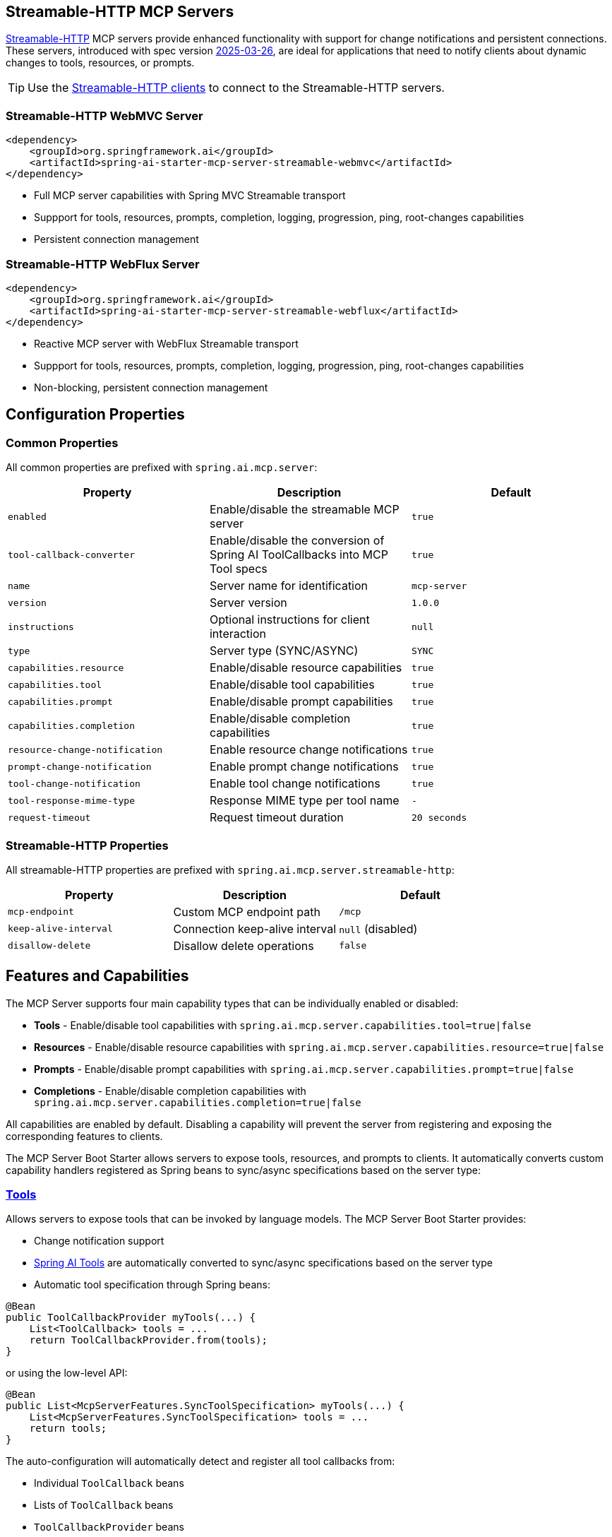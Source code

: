 
== Streamable-HTTP MCP Servers

link:https://modelcontextprotocol.io/specification/2025-03-26/basic/transports#streamable-http[Streamable-HTTP] MCP servers provide enhanced functionality with support for change notifications and persistent connections. 
These servers, introduced with spec version link:https://modelcontextprotocol.io/specification/2025-03-26[2025-03-26], are ideal for applications that need to notify clients about dynamic changes to tools, resources, or prompts.

TIP: Use the xref:api/mcp/mcp-client-boot-starter-docs#_streamable_http_transport_properties[Streamable-HTTP clients] to connect to the Streamable-HTTP servers.

=== Streamable-HTTP WebMVC Server

[source,xml]
----
<dependency>
    <groupId>org.springframework.ai</groupId>
    <artifactId>spring-ai-starter-mcp-server-streamable-webmvc</artifactId>
</dependency>
----

* Full MCP server capabilities with Spring MVC Streamable transport
* Suppport for tools, resources, prompts, completion, logging, progression, ping, root-changes capabilities
* Persistent connection management

=== Streamable-HTTP WebFlux Server

[source,xml]
----
<dependency>
    <groupId>org.springframework.ai</groupId>
    <artifactId>spring-ai-starter-mcp-server-streamable-webflux</artifactId>
</dependency>
----

* Reactive MCP server with WebFlux Streamable transport
* Suppport for tools, resources, prompts, completion, logging, progression, ping, root-changes capabilities
* Non-blocking, persistent connection management

== Configuration Properties

=== Common Properties

All common properties are prefixed with `spring.ai.mcp.server`:

[options="header"]
|===
|Property |Description |Default
|`enabled` |Enable/disable the streamable MCP server |`true`
|`tool-callback-converter` |Enable/disable the conversion of Spring AI ToolCallbacks into MCP Tool specs |`true`
|`name` |Server name for identification |`mcp-server`
|`version` |Server version |`1.0.0`
|`instructions` |Optional instructions for client interaction |`null`
|`type` |Server type (SYNC/ASYNC) |`SYNC`
|`capabilities.resource` |Enable/disable resource capabilities |`true`
|`capabilities.tool` |Enable/disable tool capabilities |`true`
|`capabilities.prompt` |Enable/disable prompt capabilities |`true`
|`capabilities.completion` |Enable/disable completion capabilities |`true`
|`resource-change-notification` |Enable resource change notifications |`true`
|`prompt-change-notification` |Enable prompt change notifications |`true`
|`tool-change-notification` |Enable tool change notifications |`true`
|`tool-response-mime-type` |Response MIME type per tool name |`-`
|`request-timeout` |Request timeout duration |`20 seconds`
|===

=== Streamable-HTTP Properties

All streamable-HTTP properties are prefixed with `spring.ai.mcp.server.streamable-http`:

[options="header"]
|===
|Property |Description |Default
|`mcp-endpoint` |Custom MCP endpoint path |`/mcp`
|`keep-alive-interval` |Connection keep-alive interval |`null` (disabled)
|`disallow-delete` |Disallow delete operations |`false`
|===

== Features and Capabilities

The MCP Server supports four main capability types that can be individually enabled or disabled:

- **Tools** - Enable/disable tool capabilities with `spring.ai.mcp.server.capabilities.tool=true|false`
- **Resources** - Enable/disable resource capabilities with `spring.ai.mcp.server.capabilities.resource=true|false`
- **Prompts** - Enable/disable prompt capabilities with `spring.ai.mcp.server.capabilities.prompt=true|false`
- **Completions** - Enable/disable completion capabilities with `spring.ai.mcp.server.capabilities.completion=true|false`

All capabilities are enabled by default. Disabling a capability will prevent the server from registering and exposing the corresponding features to clients.

The MCP Server Boot Starter allows servers to expose tools, resources, and prompts to clients.
It automatically converts custom capability handlers registered as Spring beans to sync/async specifications based on the server type:

=== link:https://modelcontextprotocol.io/specification/2025-03-26/server/tools[Tools]
Allows servers to expose tools that can be invoked by language models. The MCP Server Boot Starter provides:

* Change notification support
* xref:api/tools.adoc[Spring AI Tools] are automatically converted to sync/async specifications based on the server type
* Automatic tool specification through Spring beans:

[source,java]
----
@Bean
public ToolCallbackProvider myTools(...) {
    List<ToolCallback> tools = ...
    return ToolCallbackProvider.from(tools);
}
----

or using the low-level API:

[source,java]
----
@Bean
public List<McpServerFeatures.SyncToolSpecification> myTools(...) {
    List<McpServerFeatures.SyncToolSpecification> tools = ...
    return tools;
}
----

The auto-configuration will automatically detect and register all tool callbacks from:

- Individual `ToolCallback` beans
- Lists of `ToolCallback` beans
- `ToolCallbackProvider` beans

Tools are de-duplicated by name, with the first occurrence of each tool name being used.

TIP: You can disable the automatic detection and registration of all tool callbacks by setting the `tool-callback-converter` to `false`.

==== Tool Context Support

The xref:api/tools.adoc#_tool_context[ToolContext] is supported, allowing contextual information to be passed to tool calls. It contains an `McpSyncServerExchange` instance under the `exchange` key, accessible via `McpToolUtils.getMcpExchange(toolContext)`. See this https://github.com/spring-projects/spring-ai-examples/blob/3fab8483b8deddc241b1e16b8b049616604b7767/model-context-protocol/sampling/mcp-weather-webmvc-server/src/main/java/org/springframework/ai/mcp/sample/server/WeatherService.java#L59-L126[example] demonstrating `exchange.loggingNotification(...)` and `exchange.createMessage(...)`.

=== link:https://modelcontextprotocol.io/specification/2025-03-26/server/resources/[Resources]

Provides a standardized way for servers to expose resources to clients.

* Static and dynamic resource specifications
* Optional change notifications
* Support for resource templates
* Automatic conversion between sync/async resource specifications
* Automatic resource specification through Spring beans:

[source,java]
----
@Bean
public List<McpServerFeatures.SyncResourceSpecification> myResources(...) {
    var systemInfoResource = new McpSchema.Resource(...);
    var resourceSpecification = new McpServerFeatures.SyncResourceSpecification(systemInfoResource, (exchange, request) -> {
        try {
            var systemInfo = Map.of(...);
            String jsonContent = new ObjectMapper().writeValueAsString(systemInfo);
            return new McpSchema.ReadResourceResult(
                    List.of(new McpSchema.TextResourceContents(request.uri(), "application/json", jsonContent)));
        }
        catch (Exception e) {
            throw new RuntimeException("Failed to generate system info", e);
        }
    });

    return List.of(resourceSpecification);
}
----

=== link:https://modelcontextprotocol.io/specification/2025-03-26/server/prompts/[Prompts]

Provides a standardized way for servers to expose prompt templates to clients.

* Change notification support
* Template versioning
* Automatic conversion between sync/async prompt specifications
* Automatic prompt specification through Spring beans:

[source,java]
----
@Bean
public List<McpServerFeatures.SyncPromptSpecification> myPrompts() {
    var prompt = new McpSchema.Prompt("greeting", "A friendly greeting prompt",
        List.of(new McpSchema.PromptArgument("name", "The name to greet", true)));

    var promptSpecification = new McpServerFeatures.SyncPromptSpecification(prompt, (exchange, getPromptRequest) -> {
        String nameArgument = (String) getPromptRequest.arguments().get("name");
        if (nameArgument == null) { nameArgument = "friend"; }
        var userMessage = new PromptMessage(Role.USER, new TextContent("Hello " + nameArgument + "! How can I assist you today?"));
        return new GetPromptResult("A personalized greeting message", List.of(userMessage));
    });

    return List.of(promptSpecification);
}
----

=== link:https://modelcontextprotocol.io/specification/2025-03-26/server/utilities/completion/[Completions]

Provides a standardized way for servers to expose completion capabilities to clients.

* Support for both sync and async completion specifications
* Automatic registration through Spring beans:

[source,java]
----
@Bean
public List<McpServerFeatures.SyncCompletionSpecification> myCompletions() {
    var completion = new McpServerFeatures.SyncCompletionSpecification(
        new McpSchema.PromptReference(
					"ref/prompt", "code-completion", "Provides code completion suggestions"),
        (exchange, request) -> {
            // Implementation that returns completion suggestions
            return new McpSchema.CompleteResult(List.of("python", "pytorch", "pyside"), 10, true);
        }
    );

    return List.of(completion);
}
----

=== link:https://modelcontextprotocol.io/specification/2025-03-26/server/utilities/logging/[Logging]

Provides a standardized way for servers to send structured log messages to clients. 
From within the tool, resource, prompt or completion call handler use the provided `McpSyncServerExchange`/`McpAsyncServerExchange` `exchange` object to send logging messages:

[source,java]
----
(exchange, request) -> {
        exchange.loggingNotification(LoggingMessageNotification.builder()
            .level(LoggingLevel.INFO)
            .logger("test-logger")
            .data("This is a test log message")
            .build());
}
----

On the MCP client you can register xref::api/mcp/mcp-client-boot-starter-docs#_customization_types[logging consumers] to handle these messages:

[source,java]
----
mcpClientSpec.loggingConsumer((McpSchema.LoggingMessageNotification log) -> {
    // Handle log messages
});
----

=== link:https://modelcontextprotocol.io/specification/2025-03-26/basic/utilities/progress[Progress]

Provides a standardized way for servers to send progress updates to clients.
From within the tool, resource, prompt or completion call handler use the provided `McpSyncServerExchange`/`McpAsyncServerExchange` `exchange` object to send progress notifications:

[source,java]
----
(exchange, request) -> {
        exchange.progressNotification(ProgressNotification.builder()
            .progressToken("test-progress-token")
            .progress(0.25)
            .total(1.0)
            .message("tool call in progress")
            .build());
}
----

The Mcp Client can receive progress notifications and update its UI accordingly.
For this it needs to register a progress consumer.

[source,java]
----
mcpClientSpec.progressConsumer((McpSchema.ProgressNotification progress) -> {
    // Handle progress notifications
});
----

=== link:https://modelcontextprotocol.io/specification/2025-03-26/client/roots#root-list-changes[Root List Changes]

When roots change, clients that support `listChanged` send a root change notification.

* Support for monitoring root changes
* Automatic conversion to async consumers for reactive applications
* Optional registration through Spring beans

[source,java]
----
@Bean
public BiConsumer<McpSyncServerExchange, List<McpSchema.Root>> rootsChangeHandler() {
    return (exchange, roots) -> {
        logger.info("Registering root resources: {}", roots);
    };
}
----

=== link:https://modelcontextprotocol.io/specification/2025-03-26/basic/utilities/ping/[Ping]

Ping mechanism for the server to verify that its clients are still alive.
From within the tool, resource, prompt or completion call handler use the provided `McpSyncServerExchange`/`McpAsyncServerExchange` `exchange` object to send ping messages:

[source,java]
----
(exchange, request) -> {
        exchange.ping();
}
----

=== Keep Alive

Server can optionally, periodically issue pings to connected clients to verify connection health.

By default, keep-alive is disabled. 
To enable keep-alive, set the `keep-alive-interval` property in your configuration:

```yaml
spring:
  ai:
    mcp:
      server:
        streamable-http:
          keep-alive-interval: 30s
```

NOTE: Currently, for streamable-http servers, the keep-alive mechanism is available only for the link:https://modelcontextprotocol.io/specification/2025-03-26/basic/transports#listening-for-messages-from-the-server[Listening for Messages from the Server (SSE)] connection. 


== Usage Examples

=== Streamable HTTP Server Configuration
[source,yaml]
----
# Using spring-ai-starter-mcp-server-streamable-webmvc
spring:
  ai:
    mcp:
      server:        
        name: streamable-mcp-server
        version: 1.0.0
        type: SYNC
        instructions: "This streamable server provides real-time notifications"
        resource-change-notification: true
        tool-change-notification: true
        prompt-change-notification: true
        streamable-http:
          mcp-endpoint: /api/mcp
          keep-alive-interval: 30s
----


=== Creating a Spring Boot Application with MCP Server

[source,java]
----
@Service
public class WeatherService {

    @Tool(description = "Get weather information by city name")
    public String getWeather(String cityName) {
        // Implementation
    }
}

@SpringBootApplication
public class McpServerApplication {

    private static final Logger logger = LoggerFactory.getLogger(McpServerApplication.class);

    public static void main(String[] args) {
        SpringApplication.run(McpServerApplication.class, args);
    }

	@Bean
	public ToolCallbackProvider weatherTools(WeatherService weatherService) {
		return MethodToolCallbackProvider.builder().toolObjects(weatherService).build();
	}
}
----

The auto-configuration will automatically register the tool callbacks as MCP tools.
You can have multiple beans producing ToolCallbacks, and the auto-configuration will merge them.
